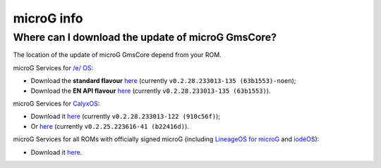 ..
   SPDX-FileCopyrightText: none
   SPDX-License-Identifier: CC0-1.0
   SPDX-FileType: DOCUMENTATION

===========
microG info
===========

Where can I download the update of microG GmsCore?
--------------------------------------------------

The location of the update of microG GmsCore depend from your ROM.

microG Services for `/e/ OS <https://e.foundation/>`_:

- Download the **standard flavour** `here <https://gitlab.e.foundation/e/os/GmsCore/-/jobs/685510/artifacts/raw/play-services-core/build/outputs/apk/withMapboxWithoutNearby/releaseStable/play-services-core-withMapbox-withoutNearby-releaseStable.apk>`_ (currently ``v0.2.28.233013-135 (63b1553)-noen``);
- Download the **EN API flavour** `here <https://gitlab.e.foundation/e/os/GmsCore/-/jobs/685510/artifacts/raw/play-services-core/build/outputs/apk/withMapboxWithNearby/releaseStable/play-services-core-withMapbox-withNearby-releaseStable.apk>`_ (currently ``v0.2.28.233013-135 (63b1553)``).

microG Services for `CalyxOS <https://calyxos.org/>`_:

- Download it `here <https://gitlab.com/CalyxOS/platform_prebuilts_calyx_microg/-/raw/HEAD/GmsCore/play-services-core-withMapbox-withNearby-release.apk>`_ (currently ``v0.2.28.233013-122 (910c56f)``);
- Or `here <https://calyxos.gitlab.io/calyx-fdroid-repo/fdroid/repo/GmsCore.apk>`_ (currently ``v0.2.25.223616-41 (b22416d)``).

microG Services for all ROMs with officially signed microG (including `LineageOS for microG <https://lineage.microg.org/>`_ and `iodéOS <https://iode.tech/en/>`_):

- Download it `here <https://microg.org/download.html>`_.
